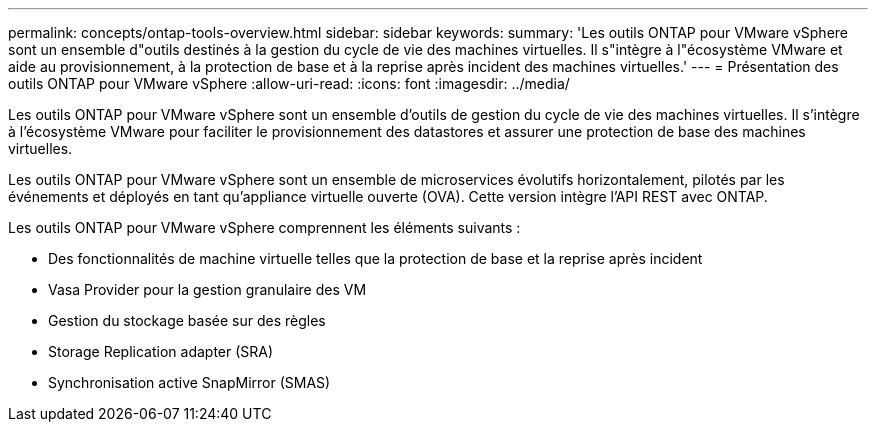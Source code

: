 ---
permalink: concepts/ontap-tools-overview.html 
sidebar: sidebar 
keywords:  
summary: 'Les outils ONTAP pour VMware vSphere sont un ensemble d"outils destinés à la gestion du cycle de vie des machines virtuelles. Il s"intègre à l"écosystème VMware et aide au provisionnement, à la protection de base et à la reprise après incident des machines virtuelles.' 
---
= Présentation des outils ONTAP pour VMware vSphere
:allow-uri-read: 
:icons: font
:imagesdir: ../media/


[role="lead"]
Les outils ONTAP pour VMware vSphere sont un ensemble d'outils de gestion du cycle de vie des machines virtuelles. Il s'intègre à l'écosystème VMware pour faciliter le provisionnement des datastores et assurer une protection de base des machines virtuelles.

Les outils ONTAP pour VMware vSphere sont un ensemble de microservices évolutifs horizontalement, pilotés par les événements et déployés en tant qu'appliance virtuelle ouverte (OVA). Cette version intègre l'API REST avec ONTAP.

Les outils ONTAP pour VMware vSphere comprennent les éléments suivants :

* Des fonctionnalités de machine virtuelle telles que la protection de base et la reprise après incident
* Vasa Provider pour la gestion granulaire des VM
* Gestion du stockage basée sur des règles
* Storage Replication adapter (SRA)
* Synchronisation active SnapMirror (SMAS)

